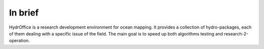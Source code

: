 In brief
========

.. image:: https://bitbucket.org/ccomjhc/hyo_base/raw/tip/hydroffice/base/media/favicon.png
    :alt: logo

HydrOffice is a research development environment for ocean mapping. It provides a collection of hydro-packages, each of them dealing with a specific issue of the field.
The main goal is to speed up both algorithms testing and research-2-operation.
